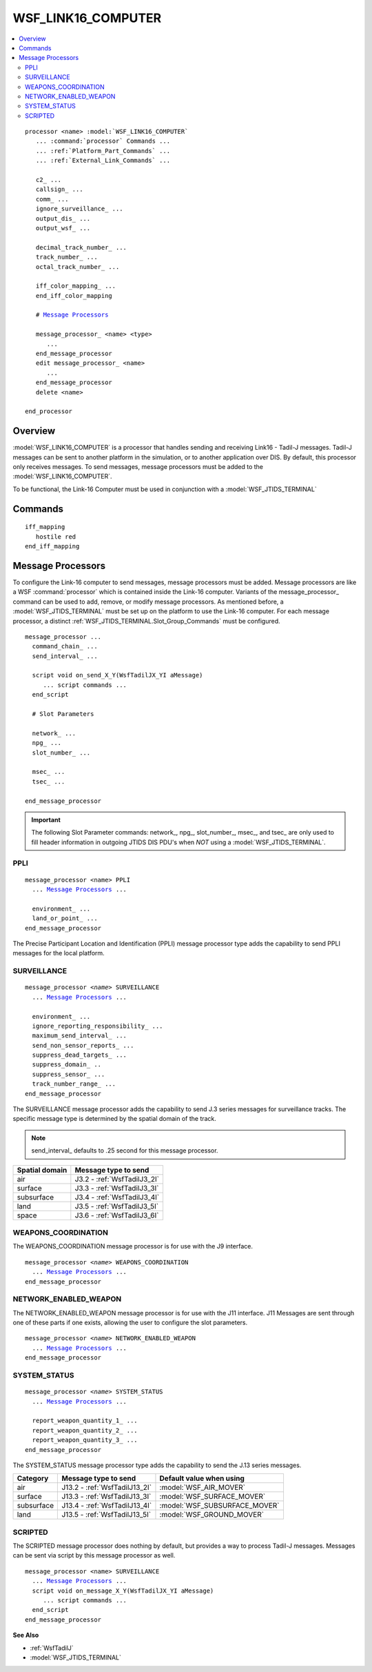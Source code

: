 .. ****************************************************************************
.. CUI//REL TO USA ONLY
..
.. The Advanced Framework for Simulation, Integration, and Modeling (AFSIM)
..
.. The use, dissemination or disclosure of data in this file is subject to
.. limitation or restriction. See accompanying README and LICENSE for details.
.. ****************************************************************************

WSF_LINK16_COMPUTER
===================

.. contents::
   :local:

.. model:: processor WSF_LINK16_COMPUTER

.. parsed-literal::

   processor <name> :model:`WSF_LINK16_COMPUTER`
      ... :command:`processor` Commands ...
      ... :ref:`Platform_Part_Commands` ...
      ... :ref:`External_Link_Commands` ...

      c2_ ...
      callsign_ ...
      comm_ ...
      ignore_surveillance_ ...
      output_dis_ ...
      output_wsf_ ...

      decimal_track_number_ ...
      track_number_ ...
      octal_track_number_ ...

      iff_color_mapping_ ...
      end_iff_color_mapping

      # `Message Processors`_

      message_processor_ <name> <type>
         ...
      end_message_processor
      edit message_processor_ <name>
         ...
      end_message_processor
      delete <name>

   end_processor

Overview
--------

:model:`WSF_LINK16_COMPUTER` is a processor that handles sending and receiving Link16 - Tadil-J messages.  Tadil-J messages can be sent to another platform in the simulation, or to another application over DIS.  By default, this processor only receives messages.  To send messages, message processors must be added to the :model:`WSF_LINK16_COMPUTER`.

To be functional, the Link-16 Computer must be used in conjunction with a :model:`WSF_JTIDS_TERMINAL`

Commands
--------

.. command:: c2 <boolean-value>

   Specifies if the platform is a C-2 platform.  This is used to populate some Tadil-J fields.

.. command:: callsign <callsign>

   Specifies the platform's callsign used to populate some Tadil-J fields.

.. command:: comm <comm-name>

   Specifies the name of the :model:`WSF_JTIDS_TERMINAL` which is used to communicate.

.. command:: ignore_surveillance <boolean-value>

   Specifies if this processor should process J3 series messages as a :class:`WsfTrack`, populating the track manager.

   **Default:** true

.. command:: output_dis <boolean-value>

   Determines if the messages sent using this processor are also sent over DIS.

   **Default:** no

.. command:: output_wsf <boolean-value>

   Determines if the messages sent using this processor are sent to other WSF platforms.  Setting this to **no** will reduce overhead of Link-16 if DIS output is the primary objective.

   **Default:** yes

.. command:: decimal_track_number <integer-value>

   Specifies the *Source Track Number* for messages sent using this processor.  Must be in the range (0, 32767).

.. command:: track_number <octal-integer-value>
.. command:: octal_track_number <octal-integer-value>

   Specifies the *Source Track Number* for messages sent using this processor using an octal-integer.  Must be in the range (00, 077777).

.. command:: iff_color_mapping ... end_iff_color_mapping

   Defines the mapping of identity types to colors. The identity type must one of the following: *pending, unknown, assumed_friend, friend, neutral, suspect, hostile, undefined*.

.. parsed-literal::

   iff_mapping
      hostile red
   end_iff_mapping

.. command:: message_processor <name> <type>

   Adds a message processor to the Link-16 computer.

      **<type>**
         One of PPLI_, SURVEILLANCE_, WEAPONS_COORDINATION_, NETWORK_ENABLED_WEAPON_, SYSTEM_STATUS_, SCRIPTED_

Message Processors
------------------

To configure the Link-16 computer to send messages, message processors must be added.  Message processors are like a WSF :command:`processor` which is contained inside the Link-16 computer.  Variants of the message_processor_ command can be used to add, remove, or modify message processors.  As mentioned before, a :model:`WSF_JTIDS_TERMINAL` must be set up on the platform to use the Link-16 computer.  For each message processor, a distinct :ref:`WSF_JTIDS_TERMINAL.Slot_Group_Commands` must be configured.

.. parsed-literal::

   message_processor ...
     command_chain_ ...
     send_interval_ ...

     script void on_send_X_Y(WsfTadilJX_YI aMessage)
        ... script commands ...
     end_script

     # Slot Parameters

     network_ ...
     npg_ ...
     slot_number_ ...

     msec_ ...
     tsec_ ...

   end_message_processor

.. command:: command_chain <command-chain-name>

   **When using a JTIDS Terminal**
      This command specifies which command chain is used to receive and send messages for this message processor.  Each message processor must specify a command chain.  In turn, each command chain must be linked to a distinct :ref:`WSF_JTIDS_TERMINAL.Slot_Group_Commands` on the :model:`WSF_JTIDS_TERMINAL`.  This defines a mapping between the slot group and the messages which are sent and received over the slot group.  This command is required for each message processor.

   **When using a different comm device**
      This command specifies the command chain used to receive and send messages.  This command may be safely ignored if DIS output is the primary concern.

.. command:: send_interval <time-value>

.. command:: send_interval rrn  <rrn-number>

   This command specifies the rate at which to send messages.  If a *<time-value>* is specified, it is the interval between each sent message.  *rrn <rrn-number>* can be used to set the send interval based on a standard recurrence rate number.

   .. table::
      :align: left

      +-----+---------------+
      | rrn | interval      |
      +=====+===============+
      |  1  | 384 seconds   |
      +-----+---------------+
      |  2  | 192 seconds   |
      +-----+---------------+
      |  3  | 96 seconds    |
      +-----+---------------+
      |  4  | 48 seconds    |
      +-----+---------------+
      |  5  | 24 seconds    |
      +-----+---------------+
      |  6  | 12 seconds    |
      +-----+---------------+
      |  7  | 6 seconds     |
      +-----+---------------+
      |  8  | 3 seconds     |
      +-----+---------------+
      |  9  | 1.5 seconds   |
      +-----+---------------+
      | 10  | 0.75 seconds  |
      +-----+---------------+
      | 11  | 0.375 seconds |
      +-----+---------------+

.. command:: script void on_send_X_Y(WsfTadilJX_YI aMessage) ... end_script

   If a script in this format is defined, it will be executed whenever this message processor sends a message.  The primary use for this is to customize the message before it is sent by changing field values.  This example sets the 'flight-leader' field in each sent message::

      script void on_send_2_2(WsfTadilJ2_2I aMessage)
        aMessage.IsFlightLeader(true);
      end_script

.. important:: The following Slot Parameter commands: network_, npg_, slot_number_, msec_, and tsec_ are only used to fill header information in outgoing JTIDS DIS PDU's when *NOT* using a :model:`WSF_JTIDS_TERMINAL`.

.. command:: network <integer-value>

   The JTIDS network number in the range [0, 127].

   **Default:** 0

   .. note::

      This value is only referenced when *NOT* using a WSF_JTIDS_TERMINAL, and is only used to fill header information in outgoing JTIDS PDU's.

.. command:: npg <integer-value>

   The network participation in the range [0, 512].

   **Default:** 0

   .. note::

      This value is only referenced when *NOT* using a WSF_JTIDS_TERMINAL, and is only used to fill header information in outgoing JTIDS PDU's.

.. command:: slot_number <integer-value>

   The slot number packed into the JTIDS header.  This value may usually be ignored.

   **Default:** 0

   .. note::

      This value is only referenced when *NOT* using a WSF_JTIDS_TERMINAL, and is only used to fill header
      information in outgoing JTIDS PDU's.

.. command:: msec <integer-value>

   The JTIDS MSEC value in the range [0, 127].

   **Default:** 0

   .. note::

      This value is only referenced when *NOT* using a WSF_JTIDS_TERMINAL, and is only used to fill header
      information in outgoing JTIDS PDU's.

.. command:: tsec <integer-value>

   The JTIDS TSEC value in the range [0, 127].

   **Default:** 0

   .. note::

      This value is only referenced when *NOT* using a WSF_JTIDS_TERMINAL, and is only used to fill header
      information in outgoing JTIDS PDU's.

PPLI
""""

.. begin:: PPLI

.. parsed-literal::

   message_processor <name> PPLI
     ... `Message Processors`_ ...

     environment_ ...
     land_or_point_ ...
   end_message_processor

The Precise Participant Location and Identification (PPLI) message processor type adds the capability to send PPLI messages for the local platform.

.. command:: environment  [air | surface | subsurface | land]

   Used to explicitly specify what type of PPLI to send. If unspecified, the platform's mover will be used to determine the message type to send.

   .. table::
      :align: left

      +------------+------------------------------+-------------------------------+
      | Category   | Message type to send         | Default value when using      |
      +============+==============================+===============================+
      | air        | J2.2 - :ref:`WsfTadilJ2_2I`  | :model:`WSF_AIR_MOVER`        |
      +------------+------------------------------+-------------------------------+
      | surface    | J2.3 - :ref:`WsfTadilJ2_3I`  | :model:`WSF_SURFACE_MOVER`    |
      +------------+------------------------------+-------------------------------+
      | subsurface | J2.4 - :ref:`WsfTadilJ2_4I`  | :model:`WSF_SUBSURFACE_MOVER` |
      +------------+------------------------------+-------------------------------+
      | land       | J2.5 - :ref:`WsfTadilJ2_5I`  | :model:`WSF_GROUND_MOVER`     |
      +------------+------------------------------+-------------------------------+

.. command:: land_or_point  [point | land]

   Used to explicitly specify what type of land PPLI to send when the environment_ command was not set and the platform's mover is being used to determine the message type to send.

   .. table::
      :align: left

      +------------+------------------------------+-------------------------------+
      | Category   | Message type to send         | Default value when using      |
      +============+==============================+===============================+
      | point      | J2.5 - :ref:`WsfTadilJ2_5I`  | :model:`WSF_GROUND_MOVER`     |
      +------------+------------------------------+-------------------------------+
      | land       | J2.6 - :ref:`WsfTadilJ2_6I`  |                               |
      +------------+------------------------------+-------------------------------+

.. end::

SURVEILLANCE
""""""""""""

.. begin:: SURVEILLANCE

.. parsed-literal::

   message_processor *<name>* SURVEILLANCE
     ... `Message Processors`_ ...

     environment_ ...
     ignore_reporting_responsibility_ ...
     maximum_send_interval_ ...
     send_non_sensor_reports_ ...
     suppress_dead_targets_ ...
     suppress_domain_ ..
     suppress_sensor_ ...
     track_number_range_ ...
   end_message_processor

The SURVEILLANCE message processor adds the capability to send J.3 series messages for surveillance tracks.  The specific message type is determined by the spatial domain of the track.

.. note::
   send_interval_ defaults to .25 second for this message processor.

.. command:: environment [air | surface | subsurface | land | space]

   Specifies the spatial domain to use when selecting message type to send for a track.  This value is only used when the spatial domain of a track is unknown.  See :ref:`sensor_track_information_reporting_commands` in :command:`sensor` for more information on spatial domains.

.. table::
   :align: left

   +----------------+-----------------------------+
   | Spatial domain | Message type to send        |
   +================+=============================+
   | air            | J3.2 - :ref:`WsfTadilJ3_2I` |
   +----------------+-----------------------------+
   | surface        | J3.3 - :ref:`WsfTadilJ3_3I` |
   +----------------+-----------------------------+
   | subsurface     | J3.4 - :ref:`WsfTadilJ3_4I` |
   +----------------+-----------------------------+
   | land           | J3.5 - :ref:`WsfTadilJ3_5I` |
   +----------------+-----------------------------+
   | space          | J3.6 - :ref:`WsfTadilJ3_6I` |
   +----------------+-----------------------------+

.. command:: ignore_reporting_responsibility <boolean-value>

   If true, reporting responsibility rules for tracks are ignored.

   **Default:** false

.. command:: maximum_send_interval <time-value>

   Specifies the interval to queue unmodified tracks to send.  Modified tracks are queued immediately.

   .. note::
      The actual send rate is limited by **send_interval**

.. command:: send_non_sensor_reports <boolean-value>

   Specifies whether non-sensor (fused) tracks or raw sensor tracks in the master track list should be sent.

   **Default** true ("raw", sensor tracks will NOT be reported)

.. command:: suppress_dead_targets <boolean-value>

   If true, suppresses the sending of J3 messages for platforms that are fully damaged or no longer in the simulation.

   **Default:** true

.. command:: suppress_domain [air | surface | subsurface | land | space]

   If specified, tracks from the given domain will not be sent over Link-16.

.. command:: suppress_sensor <string-value>

   If specified, reports from the named sensor will not be sent over Link-16.

   .. note::
         This input is only valid if send_non_sensor_reports_ is *false*.

.. command:: track_number_range <first-track-number> <last-track-number>

   Specifies the range of track numbers used when sending surveillance tracks.  Track numbers are formatted *XXOOO* where X is 0-7 or A-Z and O is 0-7.

.. end::

WEAPONS_COORDINATION
""""""""""""""""""""

The WEAPONS_COORDINATION message processor is for use with the J9 interface.

.. parsed-literal::

   message_processor *<name>* WEAPONS_COORDINATION
     ... `Message Processors`_ ...
   end_message_processor

NETWORK_ENABLED_WEAPON
""""""""""""""""""""""

The NETWORK_ENABLED_WEAPON message processor is for use with the J11 interface.  J11 Messages are sent through one of these parts if one exists, allowing the user to configure the slot parameters.

.. parsed-literal::

   message_processor *<name>* NETWORK_ENABLED_WEAPON
     ... `Message Processors`_ ...
   end_message_processor

SYSTEM_STATUS
"""""""""""""

.. begin:: SYSTEM_STATUS

.. parsed-literal::

   message_processor *<name>* SYSTEM_STATUS
     ... `Message Processors`_ ...

     report_weapon_quantity_1_ ...
     report_weapon_quantity_2_ ...
     report_weapon_quantity_3_ ...
   end_message_processor

The SYSTEM_STATUS message processor type adds the capability to send the J.13 series messages.

.. table::
   :align: left

   +------------+-------------------------------+-------------------------------+
   | Category   | Message type to send          | Default value when using      |
   +============+===============================+===============================+
   | air        | J13.2 - :ref:`WsfTadilJ13_2I` | :model:`WSF_AIR_MOVER`        |
   +------------+-------------------------------+-------------------------------+
   | surface    | J13.3 - :ref:`WsfTadilJ13_3I` | :model:`WSF_SURFACE_MOVER`    |
   +------------+-------------------------------+-------------------------------+
   | subsurface | J13.4 - :ref:`WsfTadilJ13_4I` | :model:`WSF_SUBSURFACE_MOVER` |
   +------------+-------------------------------+-------------------------------+
   | land       | J13.5 - :ref:`WsfTadilJ13_5I` | :model:`WSF_GROUND_MOVER`     |
   +------------+-------------------------------+-------------------------------+

.. command :: report_weapon_quantity_1 <weapon-name> <integer-value>
.. command :: report_weapon_quantity_2 <weapon-name> <integer-value>
.. command :: report_weapon_quantity_3 <weapon-name> <integer-value>

   These commands are used to set the number of stores and the store type fields in the C2 word of the J13.2 message. The <weapon-name> must match a weapon on the platform in order to find the current quantity. The <integer-value> represents the store type.

.. end::

SCRIPTED
""""""""

The SCRIPTED message processor does nothing by default, but provides a way to process Tadil-J messages.  Messages can be sent via script by this message processor as well.

.. parsed-literal::

   message_processor <name> SURVEILLANCE
     ... `Message Processors`_ ...
     script void on_message_X_Y(WsfTadilJX_YI aMessage)
        ... script commands ...
     end_script
   end_message_processor

.. command:: script void on_message_X_Y(WsfTadilJX_YI aMessage) ... end_script

   Defines a script which is executed whenever a specific message type is received.  X and Y are replaced with the Tadil-J message numbers to be processed.  This example would print all received air-PPLI messages, and send out a PPLI message.

   .. parsed-literal::

    script void on_message_2_2(WsfTadilJ2_2I aMessage)
       aMessage.Print();
       WsfTadilJ2_2I msg = WsfTadilJ2_2I();
       msg.Altitude(PLATFORM.Altitude());
       WsfTadilJ2_2E1 ext1 = msg.AddExtension1();
       ext1.Latitude(PLATFORM.Latitude());
       ext1.Longitude(PLATFORM.Longitude());
       SendJMessage(msg);
    end_script

**See Also**

* :ref:`WsfTadilJ`
* :model:`WSF_JTIDS_TERMINAL`

.. NonExportable
